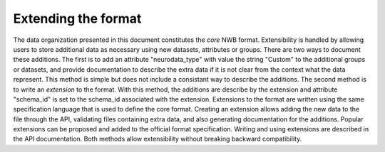 Extending the format
====================

The data organization presented in this document constitutes the *core*
NWB format. Extensibility is handled by allowing users to store
additional data as necessary using new datasets, attributes or groups.
There are two ways to document these additions. The first is to add an
attribute "neurodata\_type" with value the string "Custom" to the
additional groups or datasets, and provide documentation to describe the
extra data if it is not clear from the context what the data represent.
This method is simple but does not include a consistant way to describe
the additions. The second method is to write an *extension* to the
format. With this method, the additions are describe by the extension
and attribute "schema\_id" is set to the schema\_id associated with the
extension. Extensions to the format are written using the same
specification language that is used to define the core format. Creating
an extension allows adding the new data to the file through the API,
validating files containing extra data, and also generating
documentation for the additions. Popular extensions can be proposed and
added to the official format specification. Writing and using extensions
are described in the API documentation. Both methods allow extensibility
without breaking backward compatibility.

